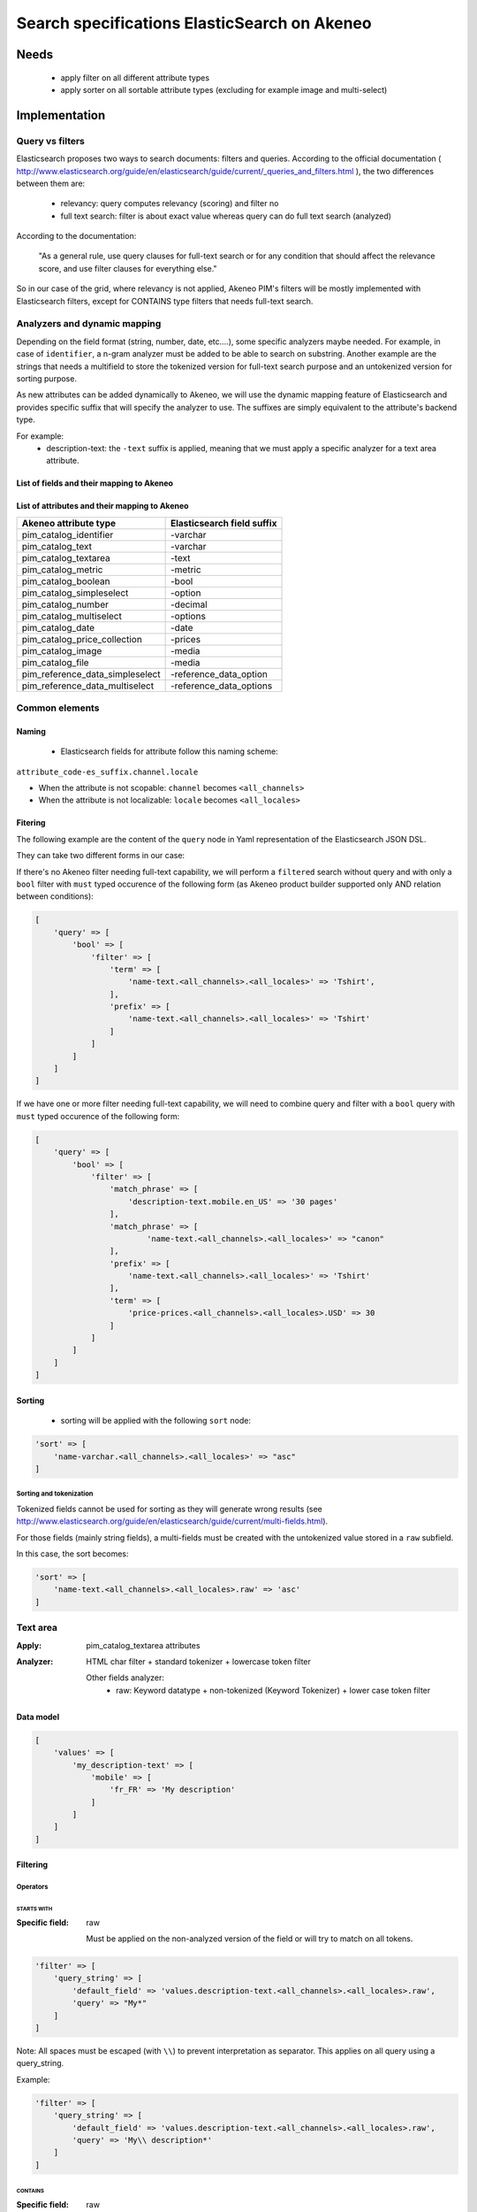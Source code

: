 Search specifications ElasticSearch on Akeneo
=============================================

Needs
-----
 - apply filter on all different attribute types
 - apply sorter on all sortable attribute types (excluding for example image and multi-select)

Implementation
--------------
Query vs filters
****************
Elasticsearch proposes two ways to search documents: filters and queries. According to the official documentation ( http://www.elasticsearch.org/guide/en/elasticsearch/guide/current/_queries_and_filters.html ), the two differences between them are:

 - relevancy: query computes relevancy (scoring) and filter no
 - full text search: filter is about exact value whereas query can do full text search (analyzed)

According to the documentation:

   "As a general rule, use query clauses for full-text search or for any condition that should affect
   the relevance score, and use filter clauses for everything else."

So in our case of the grid, where relevancy is not applied, Akeneo PIM's filters will be mostly implemented with
Elasticsearch filters, except for CONTAINS type filters that needs full-text search.


Analyzers and dynamic mapping
*****************************
Depending on the field format (string, number, date, etc....), some specific analyzers maybe needed. For example, in case of ``identifier``, a n-gram analyzer must be added to be able to search on substring. Another example are the strings that needs a multifield to store the tokenized version for full-text search purpose and an untokenized version for sorting purpose.

As new attributes can be added dynamically to Akeneo, we will use the dynamic mapping feature of Elasticsearch and provides specific suffix that will specify the analyzer to use.
The suffixes are simply equivalent to the attribute's backend type.

For example:
 - description-text: the ``-text`` suffix is applied, meaning that we must apply a specific analyzer for a text area attribute.

List of fields and their mapping to Akeneo
~~~~~~~~~~~~~~~~~~~~~~~~~~~~~~~~~~~~~~~~~~


List of attributes and their mapping to Akeneo
~~~~~~~~~~~~~~~~~~~~~~~~~~~~~~~~~~~~~~~~~~~~~~

=================================   ==========================
Akeneo attribute type               Elasticsearch field suffix
=================================   ==========================
 pim_catalog_identifier              -varchar
 pim_catalog_text                    -varchar
 pim_catalog_textarea                -text
 pim_catalog_metric                  -metric
 pim_catalog_boolean                 -bool
 pim_catalog_simpleselect            -option
 pim_catalog_number                  -decimal
 pim_catalog_multiselect             -options
 pim_catalog_date                    -date
 pim_catalog_price_collection        -prices
 pim_catalog_image                   -media
 pim_catalog_file                    -media
 pim_reference_data_simpleselect     -reference_data_option
 pim_reference_data_multiselect      -reference_data_options
=================================   ==========================

Common elements
***************
Naming
~~~~~~
 - Elasticsearch fields for attribute follow this naming scheme:

``attribute_code-es_suffix.channel.locale``

- When the attribute is not scopable: ``channel`` becomes ``<all_channels>``
- When the attribute is not localizable: ``locale`` becomes ``<all_locales>``

Fitering
~~~~~~~~
The following example are the content of the ``query`` node in Yaml representation of the Elasticsearch JSON DSL.

They can take two different forms in our case:

If there's no Akeneo filter needing full-text capability, we will perform a ``filtered``
search without query and with only a ``bool`` filter with ``must`` typed occurence of the following form (as
Akeneo product builder supported only AND relation between conditions):

.. code-block:: php

    [
        'query' => [
            'bool' => [
                'filter' => [
                    'term' => [
                        'name-text.<all_channels>.<all_locales>' => 'Tshirt',
                    ],
                    'prefix' => [
                        'name-text.<all_channels>.<all_locales>' => 'Tshirt'
                    ]
                ]
            ]
        ]
    ]

If we have one or more filter needing full-text capability, we will need to combine query
and filter with a ``bool`` query with ``must`` typed occurence of the following form:

.. code-block:: php

    [
        'query' => [
            'bool' => [
                'filter' => [
                    'match_phrase' => [
                        'description-text.mobile.en_US' => '30 pages'
                    ],
                    'match_phrase' => [
                            'name-text.<all_channels>.<all_locales>' => "canon"
                    ],
                    'prefix' => [
                        'name-text.<all_channels>.<all_locales>' => 'Tshirt'
                    ],
                    'term' => [
                        'price-prices.<all_channels>.<all_locales>.USD' => 30
                    ]
                ]
            ]
        ]
    ]

Sorting
~~~~~~~
 - sorting will be applied with the following ``sort`` node:

.. code-block:: php

    'sort' => [
        'name-varchar.<all_channels>.<all_locales>' => "asc"
    ]

Sorting and tokenization
........................
Tokenized fields cannot be used for sorting as they will generate wrong results (see http://www.elasticsearch.org/guide/en/elasticsearch/guide/current/multi-fields.html).

For those fields (mainly string fields), a multi-fields must be created with the untokenized value stored in a ``raw`` subfield.

In this case, the sort becomes:

.. code-block:: php

    'sort' => [
        'name-text.<all_channels>.<all_locales>.raw' => 'asc'
    ]

Text area
*********

:Apply: pim_catalog_textarea attributes
:Analyzer: HTML char filter + standard tokenizer + lowercase token filter

    Other fields analyzer:
     - raw: Keyword datatype + non-tokenized (Keyword Tokenizer) + lower case token filter

Data model
~~~~~~~~~~
.. code-block:: php

    [
        'values' => [
            'my_description-text' => [
                'mobile' => [
                    'fr_FR' => 'My description'
                ]
            ]
        ]
    ]



Filtering
~~~~~~~~~
Operators
.........
STARTS WITH
"""""""""""
:Specific field: raw

    Must be applied on the non-analyzed version of the field or will try to
    match on all tokens.

.. code-block:: php

    'filter' => [
        'query_string' => [
            'default_field' => 'values.description-text.<all_channels>.<all_locales>.raw',
            'query' => "My*"
        ]
    ]

Note: All spaces must be escaped (with ``\\``) to prevent interpretation as separator. This applies on all query using a query_string.


Example:

.. code-block:: php

    'filter' => [
        'query_string' => [
            'default_field' => 'values.description-text.<all_channels>.<all_locales>.raw',
            'query' => 'My\\ description*'
        ]
    ]


CONTAINS
""""""""
:Specific field: raw

.. code-block:: php

    'filter' => [
        'query_string' => [
            'default_field' => 'values.description-text.<all_channels>.<all_locales>.raw',
            'query' => '*cool\\ product*'
        ]
    ]

DOES NOT CONTAIN
""""""""""""""""
:Specific field: raw

Same syntax than the ``contains`` but must be included in a ``must_not`` boolean occured type instead of ``filter``.

.. code-block:: php

    'bool' => [
        'must_not' => [
            'query_string' => [
                'default_field' => 'values.description-text.<all_channels>.<all_locales>.raw',
                'query' => '*cool\\ product*'
            ]
        ],
        'filter' => [
            'exists' => ['field' => 'values.description-text.<all_channels>.<all_locales>.raw'
        ]
    ]

Equals (=)
""""""""""
:Type: Filter
:Specific field: raw

    Equality will not work with tokenized field, so we will use the untokenized sub-field:

.. code-block:: php

    'filter' => [
        'term' => [
            'values.description-text.<all_channels>.<all_locales>.raw' => 'My full lookup text'
        ]
    ]

Not Equals (!=)
"""""""""""""""
:Type: Filter
:Specific field: raw

        Equality will not work with tokenized field, so we will use the untokenized sub-field:

.. code-block:: php

    'must_not' => [
        'term' => [
            'values.description-text.<all_channels>.<all_locales>.raw' => 'My full lookup text'
        ]
    ],
    'filter' => [
        'exists' => [
            'field' => 'values.description-text.<all_channels>.<all_locales>.raw'
        ]
    ]

EMPTY
"""""

.. code-block:: php

    'must_not' => [
        'exists => [
            'field' => 'values.description-text.<all_channels>.<all_locales>'
        ]
    ]

NOT EMPTY
"""""""""

.. code-block:: php

    'filter' => [
        'exists => [
            'field' => 'values.description-text.<all_channels>.<all_locales>'
        ]
    ]

Enabled
*******
:Apply: apply datatype 'boolean' on the 'enabled' field

Data model
~~~~~~~~~~
.. code-block:: yaml

    enabled: true

Filtering
~~~~~~~~~
Operators
.........
Equals (=)
~~~~~~~~~~

.. code-block:: php

    'filter' => [
        'term' => [
            'enabled' => true
        ]
    ]

Not Equal (!=)
~~~~~~~~~~~~~~

.. code-block:: php

    [
        'query' => [
            'bool' => [
                'must_not' => [
                    'term' => [
                        'enabled' => false
                    ]
                ],
                'filter' => [
                    'exists' => [
                        'field' => 'enabled'
                    ]
                ]
            ]
        ]
    ]

Text
****

:Apply: pim_catalog_text attributes
:Analyzer: keyword tokenizer + lowercase token filter

Data model
~~~~~~~~~~
.. code-block:: php

    [
        'values' => [
            'name-varchar' => [
                'mobile' => [
                    'fr_FR' => 'My product name'
                ]
            ]
        ]
    ]

Filtering
~~~~~~~~~
Operators
.........
All operators except CONTAINS and DOES NOT CONTAINS are the same than with the text_area attributes but apply on the field directly instead of the ``.raw`` subfield.

CONTAINS
""""""""
.. code-block:: php

    'filter' => [
        'query_string' => [
            'default_field' => 'name-varchar',
            'query' => '*my_text*'
        ]
    ]

Note:
In case of performances problems, a faster solution would be to add a subfield with a n-gram analyzer.

DOES NOT CONTAIN
""""""""""""""""

Same syntax than the contains but must be include in a ``must_not`` boolean occured type instead of ``filter``.

.. code-block:: yaml

    'query' => [
        'bool' => [
            'must_not' => [
                'query_string' => [
                    'default_field' => 'name-varchar',
                    'query' => '*my_text*'
                ]
            ],
            'filter' => [
                'exists' => ['field' => 'name-varchar']
            ]
        ]
    ]

Identifier
**********
:Apply: apply datatype 'keyword' on the 'identifier' field
:Normalizer: Lowercase normalizer

Data model
~~~~~~~~~~
.. code-block:: yaml

  identifier: "PRCT-1256"

Filtering
~~~~~~~~~
Operators
.........
All operators are the same as the Text field type except for the 'EMPTY' and 'NOT EMPTY' operators.

STARTS WITH
"""""""""""

.. code-block:: php

    'filter' => [
        'query_string' => [
            'default_field' => 'identifier',
            'query' => "sku-*"
        ]
    ]

CONTAINS
""""""""

.. code-block:: php

    'filter' => [
        'query_string' => [
            'default_field' => 'identifier',
            'query' => '*00*'
        ]
    ]

DOES NOT CONTAIN
""""""""""""""""
Same syntax than the ``contains`` but must be included in a ``must_not`` boolean occured type instead of ``filter``.

.. code-block:: php

    'bool' => [
        'must_not' => [
            'query_string' => [
                'default_field' => 'identifier',
                'query' => '*00*'
            ]
        ],
        'filter' => [
            'exists' => ['field' => 'identifier']
        ]
    ]

Equals (=)
""""""""""

.. code-block:: php

    'filter' => [
        'term' => [
            'identifier' => 'sku-0011'
        ]
    ]

Not Equal (!=)
""""""""""""""

.. code-block:: php

    'bool' => [
        'must_not' => [
            'term' => [
                'identifier' => 'sku-0011'
            ]
        ],
        'filter' => [
            'exists' => [
                'field' => 'identifier'
            ]
        ]
    ]

In list
"""""""

.. code-block:: php

    'filter' => [
        'terms' => [
            'identifier' => ['sku-001', 'sku-0011']
        ]
    ]

Not In list
"""""""""""

.. code-block:: php

    'must_not' => [
        'terms' => [
            'identifier' => ['sku-001', 'sku-0011']
        ]
    ]

Media
*****

:Apply:
    pim_catalog_image and pim_catalog_file attributes

Data model
~~~~~~~~~~
.. code-block:: php

    [
        'values' => [
            'an_image-media' => [
                'mobile' => [
                    'fr_FR' => [
                        'extension'         => 'jpg',
                        'hash'              => 'the_hash',
                        'key'               => 'the/relative/path/to_akeneo.png',
                        'mime_type'         => 'image/jpeg',
                        'original_filename' => 'akeneo.jpg',
                        'size'              => 42,
                        'storage'           => 'catalogStorage',
                    ]
                ]
            ]
        ]
    ]

Filtering
~~~~~~~~~
Operators
.........
STARTS WITH
"""""""""""
:Type: filter
:Specific field: original_filename

.. code-block:: php

    'filter' => [
        'query_string' => [
            'default_field' => 'values.an_image-media.<all_channels>.<all_locales>.original_filename',
            'query' => "ak*"
        ]
    ]

CONTAINS
""""""""
:Type: filter
:Specific field: original_filename

.. code-block:: php

    'filter' => [
        'query_string' => [
            'default_field' => 'values.an_image-media.<all_channels>.<all_locales>.original_filename',
            'query' => '*neo*'
        ]
    ]

DOES NOT CONTAIN
""""""""""""""""
:Type: must_not
:Specific field: original_filename

Same syntax than the ``contains`` but must be included in a ``must_not`` boolean occured type instead of ``filter``.

.. code-block:: php

    'bool' => [
        'must_not' => [
            'query_string' => [
                'default_field' => 'values.an_image-media.<all_channels>.<all_locales>.original_filename',
                'query' => '*ziggy*'
            ]
        ],
        'filter' => [
            'exists' => ['field' => 'values.an_image-media.<all_channels>.<all_locales>'
        ]
    ]

Equals (=)
""""""""""
:Type: filter
:Specific field: original_filename

.. code-block:: php

    'filter' => [
        'term' => [
            'values.an_image-media.<all_channels>.<all_locales>.original_filename' => 'akeneo.jpg'
        ]
    ]

Not Equals (!=)
"""""""""""""""
:Type: must_not
:Specific field: original_filename

.. code-block:: php

    'must_not' => [
        'term' => [
            'values.an_image-media.<all_channels>.<all_locales>.original_filename' => 'ziggy.png'
        ]
    ],
    'filter' => [
        'exists' => [
            'field' => 'values.an_image-media.<all_channels>.<all_locales>'
        ]
    ]

EMPTY
"""""
:Type: filter

.. code-block:: php

    'must_not' => [
        'exists => [
            'field' => 'values.an_image-media.<all_channels>.<all_locales>'
        ]
    ]

NOT EMPTY
"""""""""
:Type: filter

.. code-block:: php

    'filter' => [
        'exists => [
            'field' => 'values.an_image-media.<all_channels>.<all_locales>'
        ]
    ]

Date
****
:Apply:
  pim_catalog_date attributes

Data model
~~~~~~~~~~

.. code-block:: yaml

  'values' => [
      'publishedOn-date' => [
          '<all_channels>' => [
              '<all_locales>' => '2015-02-24'
          ]
      ]
  ]

Filtering
~~~~~~~~~
Operators
.........
Less than (<)
"""""""""""""
:Type: filter

.. code-block:: php

    'range' => [
        'values.publishedOn-date.<all_channels>.<all_locales>' => [
            'lt' => '2015-02-26'
        ]
    ]


Equals (=)
""""""""""
:Type: filter

.. code-block:: php

    'term' => [
        'values.publishedOn-date.<all_channels>.<all_locales>' => '2015-02-26'
    ]

NOT EQUAL (!=)
""""""""""""""
:Type: filter

.. code-block:: php

    [
        'query' => [
            'bool' => [
                'must_not' => [
                    'term' => [
                        'values.publishedOn-date.<all_channels>.<all_locales>' => '2015-02-26'
                    ]
                ],
                'filter' => [
                    'exists' => [
                        'field' => 'values.publishedOn-date.<all_channels>.<all_locales>'
                    ]
                ]
            ]
        ]
    ]

BETWEEN
"""""""
:Type: filter

.. code-block:: php

    'filter' => [
        'range' => [
            'values.publishedOn-date.<all_channels>.<all_locales>' => [
                'gte' => '2017-03-22',
                'lte' => '2017-03-23'
            ],
        ]
    ]


NOT BETWEEN
"""""""""""
:Type: filter

.. code-block:: php

    'query' => [
        'bool' => [
            'must_not' => [
                'range' => [
                    'values.publishedOn-date.<all_channels>.<all_locales>' => [
                        'gte' => '2017-03-22',
                        'lte' => '2017-03-23'
                    ],
                ]
            ],
            'filter' => ['exists' => 'values.publishedOn-date.<all_channels>.<all_locales>']
        ]
    ]

Greater than (>)
""""""""""""""""
:Type: filter

.. code-block:: php

    'range' => [
        'values.publishedOn-date.<all_channels>.<all_locales>' => [
            'gt' => '2015-02-26'
        ]
    ]

EMPTY
"""""
:Type: filter

.. code-block:: php

    'must_not' => [
        'exists' => [
            'field' => 'values.publishedOn-date.<all_channels>.<all_locales>',
        ]
    ]

Decimal
*******
:Apply:
 pim_catalog_number attributes

Please note that number attributes must be indexed as a string to be captured by the dynamic mapping. This way, the PIM doesn't need to manage float or integer questions.


Data model
~~~~~~~~~~
.. code-block:: yaml

  values.packet_count-decimal.<all_channels>.<all_locales>: 5

Filtering
~~~~~~~~~
Operators
.........
Less than (<)
"""""""""""""
:Type: filter

.. code-block:: php

    'filter' => [
        'range' => [
            'values.packet_count-decimal.<all_channels>.<all_locales>' => ['lt' => 10]
        ]
    ]

Less than or equals to (<=)
"""""""""""""""""""""""""""
:Type: filter

.. code-block:: php

    'filter' => [
        'range' => [
            'values.packet_count-decimal.<all_channels>.<all_locales>' => ['lte' => 10]
        ]
    ]

Equals (=)
""""""""""
:Type: filter

.. code-block:: php

    'filter' => [
        'term' => [
            'values.packet_count-decimal.<all_channels>.<all_locales>' => 5
        ]
    ]

Not Equal (!=)
""""""""""""""
:Type: filter and must_not

.. code-block:: php

    [
        'query' => [
            'bool' => [
                'must_not' => [
                    'term' => [
                        'values.packet_count-decimal.<all_channels>.<all_locales>' => 5
                    ]
                ],
                'filter' => [
                    'exists' => [
                        'field' => 'values.packet_count-decimal.<all_channels>.<all_locales>'
                    ]
                ]
            ]
        ]
    ]


Greater than or equal to (>=)
"""""""""""""""""""""""""""""
:Type: filter

.. code-block:: php

    'filter' => [
        'range' => [
            'values.packet_count-decimal.<all_channels>.<all_locales>' => ['gte' => 10]
        ]
    ]

Greater than (>)
""""""""""""""""
:Type: filter

.. code-block:: php

    'filter' => [
        'range' => [
            'values.packet_count-decimal.<all_channels>.<all_locales>' => ['gt' => 10]
        ]
    ]

EMPTY
"""""
:Type: must_not

.. code-block:: php

    'must_not' => [
        'exists' => [
            'field' => 'values.packet_count-decimal.<all_channels>.<all_locales>'
        ]
    ]

NOT EMPTY
"""""""""
:Type: filter

.. code-block:: php

    'filter' => [
        'exists' => [
            'field' => 'values.packet_count-decimal.<all_channels>.<all_locales>'
        ]
    ]


Option
******
:Apply: pim_catalog_simpleselect attributes

Data model
~~~~~~~~~~
.. code-block:: php

    'values' => [
        'color-option' => [
            '<all_channels>' => [
                '<all_locales>' => 'red'
            ]
        ]
    ]


Filtering
~~~~~~~~~
Operators
.........
IN
""
:Type: filter

.. code-block:: php

    'filter' => [
        'terms' => [
            'values.color-option.<all_channels>.<all_locales>' => ['red']
        ]
    ]

EMPTY
"""""
:Type: must_not

.. code-block:: php

    'must_not' => [
        'exists' => [
            'field' => 'values.color-option.<all_channels>.<all_locales>'
        ]
    ]

NOT EMPTY
"""""""""
:Type: filter

.. code-block:: php

    'filter' => [
        'exists' => [
            'field' => 'values.color-option.<all_channels>.<all_locales>'
        ]
    ]

NOT IN
""""""
:Type: must_not

.. code-block:: php

    'query' => [
        'bool' => [
            'must_not' => [
                'terms' => [
                    'values.color-option.<all_channels>.<all_locales>' => ['red']
                ]
            ],
            'filter' => [
                'exists' => [
                    'field' => 'values.color-option.<all_channels>.<all_locales>'
                ]
            ]
        ]
    ]

Sorting
~~~~~~~

.. code-block:: php

    'sort' => [
        'values.color-option.<all_channels>.<all_locales>' => [
            'order'   => 'asc',
            'missing' => '_first'
        ]
    ]

Simple select reference data
****************************
:Apply: pim_reference_data_simpleselect attributes

Data model
~~~~~~~~~~
.. code-block:: php

    'values' => [
        'brand-reference_data_option' => [
            '<all_channels>' => [
                '<all_locales>' => 'acme'
            ]
        ]
    ]

Filtering
~~~~~~~~~
Operators
.........
IN
""
:Type: filter

.. code-block:: php

    'filter' => [
        'terms' => [
            'values.brand-reference_data_option.<all_channels>.<all_locales>' => ['acme']
        ]
    ]

EMPTY
"""""
:Type: filter

.. code-block:: php

    'must_not' => [
        'exists' => [
            'field' => 'values.brand-reference_data_option.<all_channels>.<all_locales>'
        ]
    ]

NOT EMPTY
"""""""""
:Type: filter

.. code-block:: php

    'filter' => [
        'exists' => [
            'field' => 'values.brand-reference_data_option.<all_channels>.<all_locales>'
        ]
    ]

NOT IN
""""""
:Type: must_not

.. code-block:: php

    'query' => [
        'bool' => [
            'must_not' => [
                'terms' => [
                    'values.brand-reference_data_option.<all_channels>.<all_locales>' => ['acme']
                ]
            ],
            'filter' => [
                'exists' => [
                    'field' => 'values.brand-reference_data_option.<all_channels>.<all_locales>'
                ]
            ]
        ]
    ]

Sorting
~~~~~~~
Sorting will be done on the localized label:

.. code-block:: php

    'sort' => [
        'values.brand-reference_data_option.<all_channels>.<all_locales>' => [
            'order'   => 'asc',
            'missing' => '_last'
        ]
    ]

Options
*******
:Apply: apply on the 'pim_catalog_multiselect' attributes

Data model
~~~~~~~~~~
.. code-block:: php

  values => [
      'my-tags-options' => [
          'mobile' => [
              'fr_FR' => ['summer', 'winter']
          ]
      ]
  ]

Filtering
~~~~~~~~~
Operators
.........

IN
""
:Type: filter

.. code-block:: php

    'terms' => [
        'values.my-tags-options.mobile.fr_FR' => ['summer']
    ]

NOT IN
""""""
:Type: must_not

.. code-block:: php

    'query' => [
        'bool' => [
            'filter' => [
                'exists' => [
                    'field' => 'values.my-tags-options.mobile.fr_FR'
                ]
            ],
            'must_not' => [
                'terms' => [
                    'values.my-tags-options.mobile.fr_FR' => ['summer']
                ]
            ]
        ]
    ]

IS EMPTY
""""""""
:Type: must_not

.. code-block:: php

    'exists' => [
        'field' => 'values.my-tags-options.mobile.fr_FR'
    ]

IS NOT EMPTY
""""""""""""
:Type: filter

.. code-block:: php

    'exists' => [
        'field' => 'values.my-tags-options.mobile.fr_FR'
    ]

Sorting
~~~~~~~
Not supported on that attribute_type

Reference data multi select
***************************

:Apply: pim_catalog_reference_data_multiselect attributes

Data model
~~~~~~~~~~
.. code-block:: php

    'values' => [
        'compatibility-reference_data_options' => [
            '<all_channels>' => [
                '<all_locales>' => ['windows_os', 'linux']
            ]
        ]
    ]

Filtering
~~~~~~~~~
Operators
.........

IN
""
:Type: filter

.. code-block:: php

    'filter' => [
        'terms' => [
            'values.compatibility-reference_data_options.<all_channels>.<all_locales>' => ['windows_os', 'mac_os']
        ]
    ]

EMPTY
"""""
:Type: filter

.. code-block:: php

    'filter' => [
        'exists' => [
            'field' => 'values.compatibility-reference_data_options.<all_channels>.<all_locales>'
        ]
    ]

NOT EMPTY
"""""""""
:Type: filter

.. code-block:: php

    'filter' => [
        'exists' => [
            'field' => 'values.compatibility-reference_data_options.<all_channels>.<all_locales>'
        ]
    ]

NOT IN
""""""
:Type: must_not

.. code-block:: php

    'query' => [
        'bool' => [
            'must_not' => [
                'terms' => [
                    'values.compatibility-reference_data_options.<all_channels>.<all_locales>' => ['windows_os', 'linux']
                ]
            ],
            'filter' => [
                'exists' => [
                    'field' => 'values.compatibility-reference_data_options.<all_channels>.<all_locales>'
                ]
            ]
        ]
    ]

Sorting
~~~~~~~
Not supported on that attribute_type

Metric
******
:Apply: pim_catalog_metric attributes

In case of metric, only the data converted to the default metric unit of the family is indexed, however the unit and data properties are also saved in ES but not indexed.

Data model
~~~~~~~~~~
.. code-block:: php

    [
        'values' => [
            'weight-metric' => [
                '<all_channels>' => [
                    '<all_locales> => [
                        'base_data' => '10.5559',
                        'base_unit' => 'KILOGRAM',
                        'data' => '10555.9',
                        'unit'  => 'GRAM'
                    ]
                ]
            ]
        ]
    ]

Filtering
~~~~~~~~~
Operators
.........
All operators are identical to the one used on numbers.

Boolean
*******
:Apply: pim_catalog_boolean attributes

Data model
~~~~~~~~~~
.. code-block:: php

    [
        'values' => [
            'a_yes_no-boolean' => [
                'mobile' => [
                    'fr_FR' => true
                ]
            ]
        ]
    ]

Filtering
~~~~~~~~~
Operators
.........
Equals (=)
""""""""""
:Type: filter

.. code-block:: php

    'filter' => [
        'term' => [
            'values.description-text.<all_channels>.<all_locales>' => true
        ]
    ]

Not Equals (!=)
"""""""""""""""
:Type: must_not

.. code-block:: php

    'must_not' => [
        'term' => [
            'values.description-text.<all_channels>.<all_locales>' => true
        ]
    ],
    'filter' => [
        'exists' => [
            'field' => 'values.description-text.<all_channels>.<all_locales>'
        ]
    ]

Completeness
************
:Apply: 'completeness' field

Data model
~~~~~~~~~~
As completenesses are indexed by channel and locale, the "completeness" dynamic template is applied to this field. Completenesses' ratios are indexed as integers.

.. code-block:: yaml

    completeness:
        print:
            en_US: 100
            fr_FR: 89
        ecommerce:
            en_US: 85

Filtering
~~~~~~~~~
Operators
.........
All operators and syntax that apply on number apply as well on completeness, but by providing
the full path to the targeted completeness.

Example with the ``>`` operator:

.. code-block:: yaml

    range:
        completeness.print.en_US:
            gt: 4

Sorting
~~~~~~~

.. code-block:: php

    'sort' => [
        'completeness.mobile.en_US' => [
            'order'   => 'asc',
            'missing' => '_last'
        ]
    ]

Category
********
:Apply: apply 'keyword' datatype on 'categories' field
:Analyser: none

Data model
~~~~~~~~~~
.. code-block:: yaml

  categories: ['master', 'categoryA1', 'categoryB']

Filtering
~~~~~~~~~
Operators
.........
IN
~~
:Type: filter

.. code-block:: php

    'terms' => [
        'categories' => ['categoryA1']
    ]

NOT IN
~~~~~~
:Type: filter

Same as ``IN``, but with ``must_not`` occured type instead of ``filter``

UNCLASSIFIED
~~~~~~~~~~~~
:Type: filter

.. code-block:: php

    'filter' => [
        'exists' => [
            'field' => 'categories'
        ]
    ]

IN OR UNCLASSIFIED
~~~~~~~~~~~~~~~~~~
:Type: filter

We use the ``should`` occured type to join both conditions on a ``bool`` filter

.. code-block:: php

    [
        'query' => [
            'bool' => [
                'should' => [
                    'terms' => [
                        'field' => [
                            'categories' => ['categoryA1']
                        ]
                    ]
                    'bool' => [
                        'must_not' => [
                            'exists' => [
                                'field' => 'categories'
                            ]
                        ]
                    ]
                ]
            ]
        ]
    ]

IN CHILDREN
~~~~~~~~~~~
:Type: filter

This operator is the same than ``IN``, but works by providing the full list of children ids from the product. We need to check performances on this one to see if there's no other way than using ``IN`` to achieve better performances if needed.

NOT IN CHILDREN
~~~~~~~~~~~~~~~
:Type: filter

Same as above but with a ``must_not`` occured type

Price
*****
:Apply: pim_catalog_price_collection

Please note that just like number attributes, prices value must be indexed as a string to be captured by the dynamic mapping.

Data model
~~~~~~~~~~
.. code-block:: php

    [
        'values' => [
            'a_price-prices' => [
                'ecommerce' => [
                    'fr_FR' => [
                        'USD' => '125.53'
                        'EUR' => '110'
                    ]
                ]
            ]
        ]
    ]

Filtering
~~~~~~~~~
Same operators than ``number`` apply, but by using the full path to the price with its currency.

Example for the ``>`` operator:

.. code-block:: php

    [
        'filter' => [
            'range' => [
                'price-prices.<all_channels>.<all_locales>.USD' => [ 'gt' => 100 ]
            ]
        ]
    ]

Product id
**********
:Apply: id field

Product system ids coming from DB (autoincrement in ORM or MongoDBRef in MongoDB) are used as
the Elasticsearch ``"_id"`` field

.. code-block:: yaml

  _id: "54f96c28c1ad880c308b4b90"

Filtering
~~~~~~~~~
Operators
.........
Equals (=)
~~~~~~~~~~
:Type: filter

.. code-block:: yaml

    ids:
        values: ["54f96c28c1ad880c308b4b66"]

IN
~~
:Type: filter

    ::
        ids:
            values: ["54f96c28c1ad880c308b4b66","54f96c28c1ad880c308b4b7b"]

NOT IN
~~~~~~
:Type: filter

Same as ``IN``, but with the ``must_not`` occured type

Family
******
:Apply: apply datatype 'keyword' on the 'family' field

Data model
~~~~~~~~~~
.. code-block:: yaml

  family: 'camcorders'

Filtering
~~~~~~~~~
Operators
.........
IN LIST
"""""""

.. code-block:: php

    'filter' => [
        'terms' => [
            'family' => ['camcorders', 'mug'],
        ]
    ]

NOT IN LIST
"""""""""""

.. code-block:: php

    'must_not' => [
        'terms' => [
            'family' => ['camcorders'],
        ]
    ]

IS EMPTY
""""""""

.. code-block:: php

    'must_not' => [
        'exists' => [
            'field' => 'family',
        ]
    ]

IS NOT EMPTY
""""""""""""

.. code-block:: php

    'filter' => [
        'exists' => [
            'field' => 'family',
        ]
    ]

DateTime (updated and created)
******************************
:Apply: datetime fields (updated and created)

Data model
~~~~~~~~~~
.. code-block:: yaml

  updated: '2017-03-22T22:42:10+01:00'

Filtering
~~~~~~~~~
Operators
.........
EQUALS
""""""

.. code-block:: php

    'filter' => [
        'term' => [
            'updated' => '2017-03-22T22:42:10+01:00',
        ]
    ]

LOWER THAN
""""""""""

.. code-block:: php

    'filter' => [
        'range' => [
            'updated' => ['lt' => '2017-03-22T22:42:10+01:00'],
        ]
    ]

GREATER THAN
""""""""""""

.. code-block:: php

    'filter' => [
        'range' => [
            'updated' => ['gt' => '2017-03-22T22:42:10+01:00'],
        ]
    ]

BETWEEN
"""""""

.. code-block:: php

    'filter' => [
        'range' => [
            'updated' => [
                'gte' => '2017-03-22T22:42:10+01:00',
                'lte' => '2017-03-23T22:42:10+01:00'
            ],
        ]
    ]

NOT BETWEEN
"""""""""""

.. code-block:: php

    'query' => [
        'bool' => [
            'must_not' => [
                'range' => [
                    'updated' => [
                        'gte' => '2017-03-22T22:42:10+01:00',
                        'lte' => '2017-03-23T22:42:10+01:00'
                    ],
                ]
            ],
            'filter' => ['exists' => 'updated']
        ]
    ]

IS EMPTY
""""""""

.. code-block:: php

    'must_not' => [
        'exists' => [
            'field' => 'updated',
        ]
    ]

IS NOT EMPTY
""""""""""""

.. code-block:: php

    'filter' => [
        'exists' => [
            'field' => 'updated',
        ]
    ]

NOT EQUAL
"""""""""

.. code-block:: php

    'query' => [
        'bool' => [
            'must_not' => [
                'term' => [
                    'updated' => '2017-03-22T22:42:10+01:00'
                ]
            ],
            'filter' => [
                'exists' => [
                    'field' => 'updated'
                ]
            ]
        ]
    ]

SINCE LAST JOB
""""""""""""""
:Apply: Apply the GREATER THAN Operator with the date of the last execution of the job

SINCE LAST N DAYS
"""""""""""""""""
:Apply: Apply the GREATER THAN Operator with the date corresponding to the Nth previous day

Data model
~~~~~~~~~~
.. code-block:: yaml

    family: 'familyA'

Sorting
~~~~~~~
Sorting is done on the localized label:

.. code-block:: yaml

    sort:
        family.label-en_US: "asc"

Groups
******
:Apply: apply 'keyword' datatype on 'groups' field

Data model
~~~~~~~~~~
.. code-block:: yaml

    groups: ['groupA', 'groupB', 'groupC']

Filtering
~~~~~~~~~
Operators
.........
IN
~~
:Type: filter

.. code-block:: php

    'terms' => [
        'groups' => ['groupA', 'groupB', 'groupC']
    ]

NOT IN
~~~~~~
:Type: must_not

.. code-block:: php

    'terms' => [
        'groups' => ['groupA', 'groupB', 'groupC']
    ]

IS EMPTY
~~~~~~~~
:Type: must_not

.. code-block:: php

    ['exists' => ['field' => 'groups']]

IS NOT EMPTY
~~~~~~~~~~~~
:Type: filter

.. code-block:: php

    ['exists' => ['field' => 'groups']]


Sorting
~~~~~~~
For the group grid, we need to sort product in order to put them at the beginning of the list
when they belong to this particular list:

::

  TODO see function score to put product belonging at first and sort by relevancy

Associations
************

Data model
~~~~~~~~~~
.. code-block:: yaml

    is_associated: true

Filtering
~~~~~~~~~
No filtering expected on associations (no filter on the grid).

Sorting
~~~~~~~
.. code-block:: php

    sort => [
        'is_associated' => [
            'order'   => 'asc',
            'missing' => '_last',
        ]
    ]

Testing
-------
All queries above are (or should be) defined as integration tests under the namespace `Pim\Bundle\CatalogBundle\tests\integration\PQB`.
